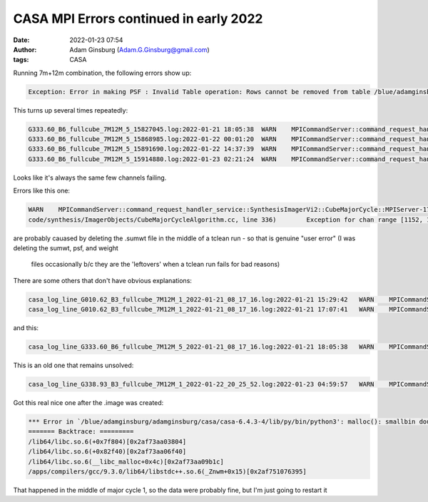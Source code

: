 CASA MPI Errors continued in early 2022
#######################################
:date: 2022-01-23 07:54 
:author: Adam Ginsburg (Adam.G.Ginsburg@gmail.com)
:tags: CASA


Running 7m+12m combination, the following errors show up:


.. code::

    Exception: Error in making PSF : Invalid Table operation: Rows cannot be removed from table /blue/adamginsburg/adamginsburg/almaimf/workdir/G333.60_spw5_12M_B6/IMAGING_WEIGHT_1390794_230801956263_230804885819_bwtaper_0_interp_1; its storage managers do not support it

This turns up several times repeatedly:

.. code::

    G333.60_B6_fullcube_7M12M_5_15827045.log:2022-01-21 18:05:38  WARN    MPICommandServer::command_request_handler_service::SynthesisImagerVi2::CubeMajorCycle::MPIServer-25 (file src/code/synthesis/ImagerObjects/CubeMajorCycleAlgorithm.cc, line 336)      Exception for chan range [496, 499] ---   Error in making PSF : Interpolate1D::operator() data has repeated x values
    G333.60_B6_fullcube_7M12M_5_15868985.log:2022-01-22 00:01:20  WARN    MPICommandServer::command_request_handler_service::SynthesisImagerVi2::CubeMajorCycle::MPIServer-19 (file src/code/synthesis/ImagerObjects/CubeMajorCycleAlgorithm.cc, line 336)      Exception for chan range [496, 499] ---   Error in making PSF : Invalid Table operation: Rows cannot be removed from table /blue/adamginsburg/adamginsburg/almaimf/workdir/G333.60_spw5_12M_B6/IMAGING_WEIGHT_1390794_230801956263_230804885819_bwtaper_0_interp_1; its storage managers do not support it
    G333.60_B6_fullcube_7M12M_5_15891690.log:2022-01-22 14:37:39  WARN    MPICommandServer::command_request_handler_service::SynthesisImagerVi2::CubeMajorCycle::MPIServer-23 (file src/code/synthesis/ImagerObjects/CubeMajorCycleAlgorithm.cc, line 336)      Exception for chan range [496, 499] ---   Error in making PSF : Invalid Table operation: Rows cannot be removed from table /blue/adamginsburg/adamginsburg/almaimf/workdir/G333.60_spw5_12M_B6/IMAGING_WEIGHT_1390794_230801956263_230804885819_bwtaper_0_interp_1; its storage managers do not support it
    G333.60_B6_fullcube_7M12M_5_15914880.log:2022-01-23 02:21:24  WARN    MPICommandServer::command_request_handler_service::SynthesisImagerVi2::CubeMajorCycle::MPIServer-25 (file src/code/synthesis/ImagerObjects/CubeMajorCycleAlgorithm.cc, line 336)      Exception for chan range [496, 499] ---   Error in making PSF : Invalid Table operation: Rows cannot be removed from table /blue/adamginsburg/adamginsburg/almaimf/workdir/G333.60_spw5_12M_B6/IMAGING_WEIGHT_1390794_230801956263_230804885819_bwtaper_0_interp_1; its storage managers do not support it

Looks like it's always the same few channels failing.



Errors like this one:

.. code:: 

    WARN    MPICommandServer::command_request_handler_service::SynthesisImagerVi2::CubeMajorCycle::MPIServer-17 (file src/
    code/synthesis/ImagerObjects/CubeMajorCycleAlgorithm.cc, line 336)        Exception for chan range [1152, 1153] ---   Programmer error: sumwt disk image is non existant

are probably cauased by deleting the .sumwt file in the middle of a tclean run
- so that is genuine "user error" (I was deleting the sumwt, psf, and weight
  files occasionally b/c they are the 'leftovers' when a tclean run fails for
  bad reasons)


There are some others that don't have obvious explanations:

.. code::

    casa_log_line_G010.62_B3_fullcube_7M12M_1_2022-01-21_08_17_16.log:2022-01-21 15:29:42   WARN    MPICommandServer::command_request_handler_service::SynthesisImagerVi2::CubeMajorCycle::MPIServer-15 (file src/ code/synthesis/ImagerObjects/CubeMajorCycleAlgorithm.cc, line 336)        Exception for chan range [534, 535] ---   FilebufIO::readBlock - incorrect number of bytes read for file /blue/adamginsburg/adamgins burg/almaimf/workdir/G010.62_B3_spw1_7M12M_spw1.sumwt/table.f0
    casa_log_line_G010.62_B3_fullcube_7M12M_1_2022-01-21_08_17_16.log:2022-01-21 17:07:41   WARN    MPICommandServer::command_request_handler_service::SynthesisImagerVi2::CubeMajorCycle::MPIServer-31 (file src/ code/synthesis/ImagerObjects/CubeMajorCycleAlgorithm.cc, line 336)        Exception for chan range [1596, 1597] ---   FilebufIO::readBlock - incorrect number of bytes read for file /blue/adamginsburg/adamgi nsburg/almaimf/workdir/G010.62_B3_spw1_7M12M_spw1.sumwt/table.f0

and this:

.. code::

    casa_log_line_G333.60_B6_fullcube_7M12M_5_2022-01-21_08_17_16.log:2022-01-21 18:05:38   WARN    MPICommandServer::command_request_handler_service::SynthesisImagerVi2::CubeMajorCycle::MPIServer-25 (file src/code/synthesis/ImagerObjects/CubeMajorCycleAlgorithm.cc, line 336)        Exception for chan range [496, 499] ---   Error in making PSF : Interpolate1D::operator() data has repeated x values


    
This is an old one that remains unsolved:

.. code::

   casa_log_line_G338.93_B3_fullcube_7M12M_1_2022-01-22_20_25_52.log:2022-01-23 04:59:57   WARN    MPICommandServer::command_request_handler_service::SynthesisImagerVi2::CubeMajorCycle::MPIServer-8 (file src/code/synthesis/ImagerObjects/CubeMajorCycleAlgorithm.cc, line 336) Exception for chan range [2049, 2049] ---   Error in making PSF : A nasty Visbuffer2 error occured...wait


Got this real nice one after the .image was created:

.. code::

    *** Error in `/blue/adamginsburg/adamginsburg/casa/casa-6.4.3-4/lib/py/bin/python3': malloc(): smallbin double linked list corrupted: 0x00002af7a40d8000 ***
    ======= Backtrace: =========
    /lib64/libc.so.6(+0x7f804)[0x2af73aa03804]
    /lib64/libc.so.6(+0x82f40)[0x2af73aa06f40]
    /lib64/libc.so.6(__libc_malloc+0x4c)[0x2af73aa09b1c]
    /apps/compilers/gcc/9.3.0/lib64/libstdc++.so.6(_Znwm+0x15)[0x2af751076395]

That happened in the middle of major cycle 1, so the data were probably fine, but I'm just going to restart it
